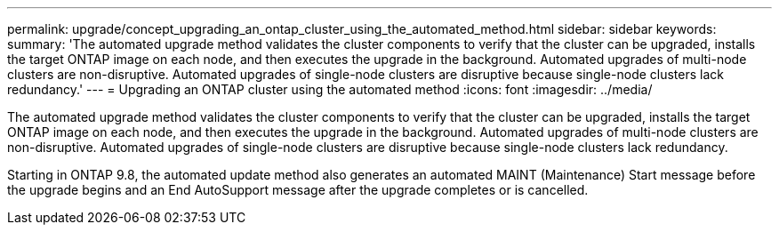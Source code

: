 ---
permalink: upgrade/concept_upgrading_an_ontap_cluster_using_the_automated_method.html
sidebar: sidebar
keywords: 
summary: 'The automated upgrade method validates the cluster components to verify that the cluster can be upgraded, installs the target ONTAP image on each node, and then executes the upgrade in the background. Automated upgrades of multi-node clusters are non-disruptive. Automated upgrades of single-node clusters are disruptive because single-node clusters lack redundancy.'
---
= Upgrading an ONTAP cluster using the automated method
:icons: font
:imagesdir: ../media/

[.lead]
The automated upgrade method validates the cluster components to verify that the cluster can be upgraded, installs the target ONTAP image on each node, and then executes the upgrade in the background. Automated upgrades of multi-node clusters are non-disruptive. Automated upgrades of single-node clusters are disruptive because single-node clusters lack redundancy.

Starting in ONTAP 9.8, the automated update method also generates an automated MAINT (Maintenance) Start message before the upgrade begins and an End AutoSupport message after the upgrade completes or is cancelled.
